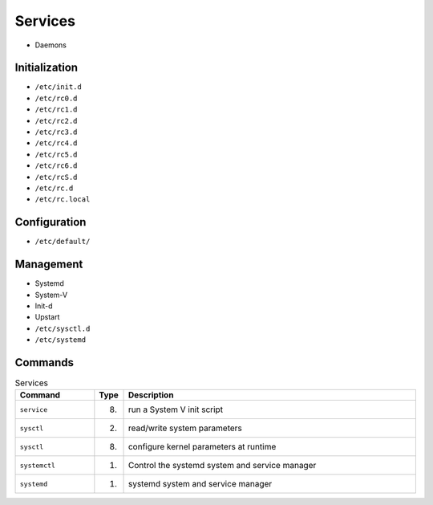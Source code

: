Services
========
* Daemons


Initialization
--------------
* ``/etc/init.d``
* ``/etc/rc0.d``
* ``/etc/rc1.d``
* ``/etc/rc2.d``
* ``/etc/rc3.d``
* ``/etc/rc4.d``
* ``/etc/rc5.d``
* ``/etc/rc6.d``
* ``/etc/rcS.d``
* ``/etc/rc.d``
* ``/etc/rc.local``


Configuration
-------------
* ``/etc/default/``


Management
----------
* Systemd
* System-V
* Init-d
* Upstart
* ``/etc/sysctl.d``
* ``/etc/systemd``


Commands
--------
.. csv-table:: Services
    :header: "Command", "Type", "Description"
    :widths: 20, 5, 75

    ``service``,    "(8)",  "run a System V init script"
    ``sysctl``,     "(2)",  "read/write system parameters"
    ``sysctl``,     "(8)",  "configure kernel parameters at runtime"
    ``systemctl``,  "(1)",  "Control the systemd system and service manager"
    ``systemd``,    "(1)",  "systemd system and service manager"
